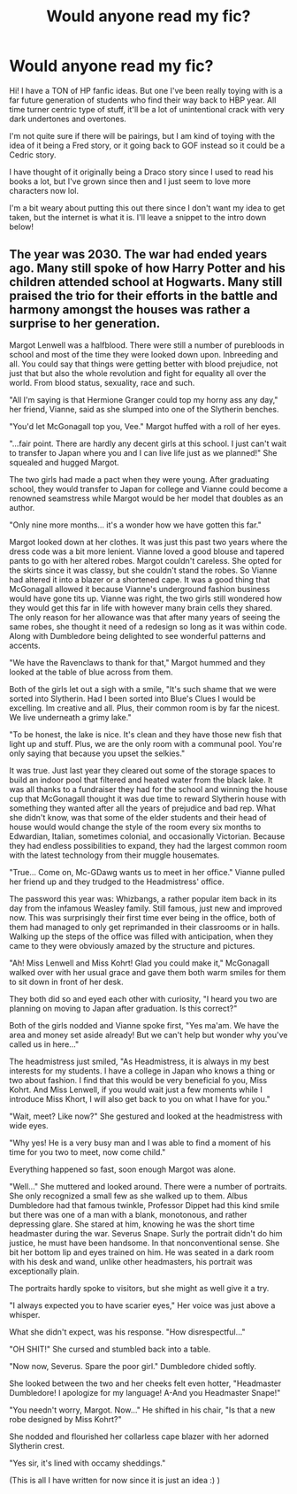 #+TITLE: Would anyone read my fic?

* Would anyone read my fic?
:PROPERTIES:
:Author: blxssmbby
:Score: 4
:DateUnix: 1620970869.0
:DateShort: 2021-May-14
:FlairText: Review
:END:
Hi! I have a TON of HP fanfic ideas. But one I've been really toying with is a far future generation of students who find their way back to HBP year. All time turner centric type of stuff, it'll be a lot of unintentional crack with very dark undertones and overtones.

I'm not quite sure if there will be pairings, but I am kind of toying with the idea of it being a Fred story, or it going back to GOF instead so it could be a Cedric story.

I have thought of it originally being a Draco story since I used to read his books a lot, but I've grown since then and I just seem to love more characters now lol.

I'm a bit weary about putting this out there since I don't want my idea to get taken, but the internet is what it is. I'll leave a snippet to the intro down below!


** The year was 2030. The war had ended years ago. Many still spoke of how Harry Potter and his children attended school at Hogwarts. Many still praised the trio for their efforts in the battle and harmony amongst the houses was rather a surprise to her generation.

Margot Lenwell was a halfblood. There were still a number of purebloods  in school and most of the time they were looked down upon. Inbreeding and all. You could say that things were getting better with blood prejudice, not just that but also the whole revolution and fight for equality all over the world. From blood status, sexuality, race and such.

"All I'm saying is that Hermione Granger could top my horny ass any day," her friend, Vianne, said as she slumped into one of the Slytherin benches.

"You'd let McGonagall top you, Vee." Margot huffed with a roll of her eyes.

"...fair point. There are hardly any decent girls at this school. I just can't wait to transfer to Japan where you and I can live life just as we planned!" She squealed and hugged Margot.

The two girls had made a pact when they were young. After graduating school, they would transfer to Japan for college and Vianne could become a renowned seamstress while Margot would be her model that doubles as an author.

"Only nine more months... it's a wonder how we have gotten this far."

Margot looked down at her clothes. It was just this past two years where the dress code was a bit more lenient. Vianne loved a good blouse and tapered pants to go with her altered robes. Margot couldn't careless. She opted for the skirts since it was classy, but she couldn't stand the robes. So Vianne had altered it into a blazer or a shortened cape. It was a good thing that McGonagall allowed it because Vianne's underground fashion business would have gone tits up. Vianne was right, the two girls still wondered how they would get this far in life with however many brain cells they shared. The only reason for her allowance was that after many years of seeing the same robes, she thought it need of a redesign so long as it was within code. Along with Dumbledore being delighted to see wonderful patterns and accents.

"We have the Ravenclaws to thank for that," Margot hummed and they looked at the table of blue across from them.

Both of the girls let out a sigh with a smile, "It's such shame that we were sorted into Slytherin. Had I been sorted into Blue's Clues I would be excelling. Im creative and all. Plus, their common room is by far the nicest. We live underneath a grimy lake."

"To be honest, the lake is nice. It's clean and they have those new fish that light up and stuff. Plus, we are the only room with a communal pool. You're only saying that because you upset the selkies."

It was true. Just last year they cleared out some of the storage spaces to build an indoor pool that filtered and heated water from the black lake. It was all thanks to a fundraiser they had for the school and winning the house cup that McGonagall thought it was due time to reward Slytherin house with something they wanted after all the years of prejudice and bad rep. What she didn't know, was that some of the elder students and their head of house would would change the style of the room every six months to Edwardian, Italian, sometimes colonial, and occasionally Victorian. Because they had endless possibilities to expand, they had the largest common room with the latest technology from their muggle housemates.

"True... Come on, Mc-GDawg wants us to meet in her office." Vianne pulled her friend up and they trudged to the Headmistress' office.

The password this year was: Whizbangs, a rather popular item back in its day from the infamous Weasley family. Still famous, just new and improved now. This was surprisingly their first time ever being in the office, both of them had managed to only get reprimanded in their classrooms or in halls. Walking up the steps of the office was filled with anticipation, when they came to they were obviously amazed by the structure and pictures.

"Ah! Miss Lenwell and Miss Kohrt! Glad you could make it," McGonagall walked over with her usual grace and gave them both warm smiles for them to sit down in front of her desk.

They both did so and eyed each other with curiosity, "I heard you two are planning on moving to Japan after graduation. Is this correct?"

Both of the girls nodded and Vianne spoke first, "Yes ma'am. We have the area and money set aside already! But we can't help but wonder why you've called us in here..."

The headmistress just smiled, "As Headmistress, it is always in my best interests for my students. I have a college in Japan who knows a thing or two about fashion. I find that this would be very beneficial fo you, Miss Kohrt. And Miss Lenwell, if you would wait just a few moments while I introduce Miss Khort, I will also get back to you on what I have for you."

"Wait, meet? Like now?" She gestured and looked at the headmistress with wide eyes.

"Why yes! He is a very busy man and I was able to find a moment of his time for you two to meet, now come child."

Everything happened so fast, soon enough Margot was alone.

"Well..." She muttered and looked around. There were a number of portraits. She only recognized a small few as she walked up to them. Albus Dumbledore had that famous twinkle, Professor Dippet had this kind smile but there was one of a man with a blank, monotonous, and rather depressing glare. She stared at him, knowing he was the short time headmaster during the war. Severus Snape. Surly the portrait didn't do him justice, he must have been handsome. In that nonconventional sense. She bit her bottom lip and eyes trained on him. He was seated in a dark room with his desk and wand, unlike other headmasters, his portrait was exceptionally plain.

The portraits hardly spoke to visitors, but she might as well give it a try.

"I always expected you to have scarier eyes," Her voice was just above a whisper.

What she didn't expect, was his response. "How disrespectful..."

"OH SHIT!" She cursed and stumbled back into a table.

"Now now, Severus. Spare the poor girl." Dumbledore chided softly.

She looked between the two and her cheeks felt even hotter, "Headmaster Dumbledore! I apologize for my language! A-And you Headmaster Snape!"

"You needn't worry, Margot. Now..." He shifted in his chair, "Is that a new robe designed by Miss Kohrt?"

She nodded and flourished her collarless cape blazer with her adorned Slytherin crest.

"Yes sir, it's lined with occamy sheddings."

(This is all I have written for now since it is just an idea :) )
:PROPERTIES:
:Author: blxssmbby
:Score: 0
:DateUnix: 1620970953.0
:DateShort: 2021-May-14
:END:
